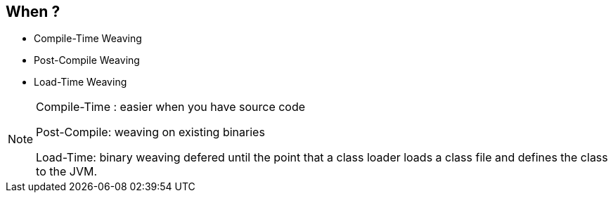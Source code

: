 == When ?
* Compile-Time Weaving
* Post-Compile Weaving
* Load-Time Weaving 

[NOTE.speaker]
--
Compile-Time : easier when you have source code

Post-Compile: weaving on existing binaries

Load-Time: binary weaving defered until the point that a class loader loads a class file and defines the class to the JVM.
--